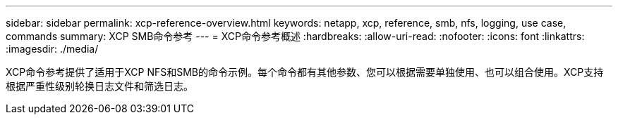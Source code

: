 ---
sidebar: sidebar 
permalink: xcp-reference-overview.html 
keywords: netapp, xcp, reference, smb, nfs, logging, use case, commands 
summary: XCP SMB命令参考 
---
= XCP命令参考概述
:hardbreaks:
:allow-uri-read: 
:nofooter: 
:icons: font
:linkattrs: 
:imagesdir: ./media/


[role="lead"]
XCP命令参考提供了适用于XCP NFS和SMB的命令示例。每个命令都有其他参数、您可以根据需要单独使用、也可以组合使用。XCP支持根据严重性级别轮换日志文件和筛选日志。
